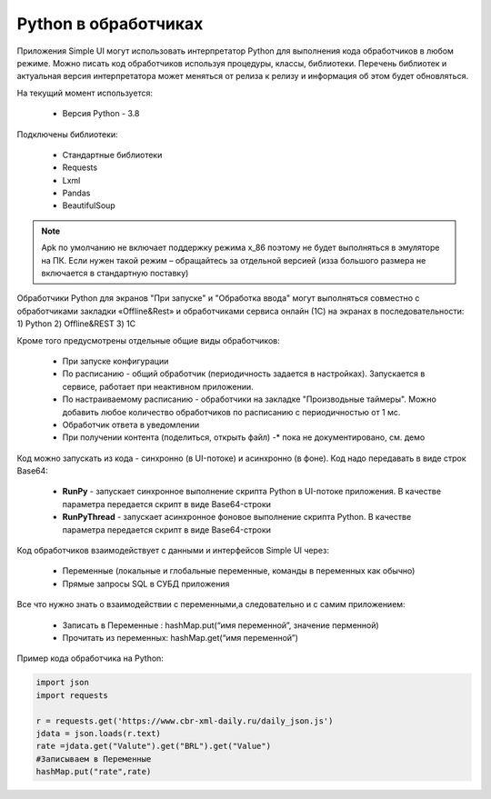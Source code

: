.. SimpleUI documentation master file, created by
   sphinx-quickstart on Sat May 16 14:23:51 2020.
   You can adapt this file completely to your liking, but it should at least
   contain the root `toctree` directive.

Python в обработчиках
=======================

Приложения Simple UI могут использовать интерпретатор Python для выполнения кода обработчиков  в любом режиме. Можно писать код обработчиков используя процедуры, классы, библиотеки. Перечень библиотек и актуальная версия интерпретатора может меняться от релиза к релизу и информация об этом будет обновляться.

На текущий момент используется:

 *  Версия Python - 3.8


Подключены библиотеки:


 *  Стандартные библиотеки
 *  Requests
 *  Lxml
 *  Pandas
 *  BeautifulSoup


.. note:: Apk по умолчанию не включает поддержку режима x_86 поэтому не будет выполняться в эмуляторе на ПК. Если нужен такой режим – обращайтесь за отдельной версией (изза большого размера не включается в стандартную поставку)

Обработчики Python для экранов "При запуске" и "Обработка ввода" могут выполняться совместно с обработчиками закладки «Offline&Rest» и обработчиками сервиса онлайн (1С) на экранах в последовательности: 1) Python 2) Offline&REST 3) 1С

Кроме того предусмотрены отдельные общие виды обработчиков: 

 *  При запуске конфигурации
 *  По расписанию - общий обработчик (периодичность задается в настройках). Запускается в сервисе, работает при неактивном приложении.
 *  По настраиваемому расписанию - обработчики на закладке "Производьные таймеры". Можно добавить любое количество обработчиков по расписанию с периодичностью от 1 мс.
 *  Обработчик ответа в уведомлении
 *  При получении контента (поделиться, открыть файл) -* пока не документировано, см. демо

Код можно запускать из кода - синхронно (в UI-потоке) и асинхронно (в фоне). Код надо передавать в виде строк Base64:

 *  **RunPy** - запускает синхронное выполнение скрипта Python в UI-потоке приложения. В качестве параметра передается скрипт в виде Base64-строки
 *  **RunPyThread** - запускает асинхронное фоновое выполнение скрипта Python. В качестве параметра передается скрипт в виде Base64-строки

Код обработчиков взаимодействует с данными и интерфейсов Simple UI через:

 *  Переменные (локальные и глобальные переменные, команды в переменных как обычно)
 *  Прямые запросы SQL в СУБД приложения

Все что нужно знать о взаимодействии с переменными,а следовательно и с самим приложением:

 *  Записать в Переменные : hashMap.put(“имя переменной”, значение перменной)
 *  Прочитать из переменных: hashMap.get(“имя переменной”)

Пример кода обработчика на Python:

.. code-block:: Python

  import json
  import requests
  
  r = requests.get('https://www.cbr-xml-daily.ru/daily_json.js')
  jdata = json.loads(r.text)
  rate =jdata.get("Valute").get("BRL").get("Value")
  #Записываем в Переменные
  hashMap.put("rate",rate)
